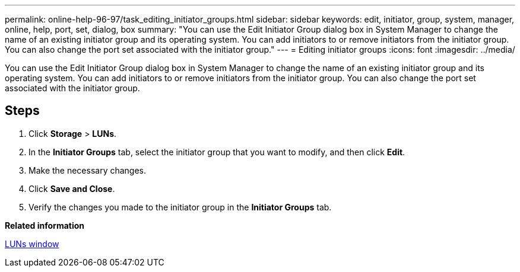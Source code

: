 ---
permalink: online-help-96-97/task_editing_initiator_groups.html
sidebar: sidebar
keywords: edit, initiator, group, system, manager, online, help, port, set, dialog, box
summary: "You can use the Edit Initiator Group dialog box in System Manager to change the name of an existing initiator group and its operating system. You can add initiators to or remove initiators from the initiator group. You can also change the port set associated with the initiator group."
---
= Editing initiator groups
:icons: font
:imagesdir: ../media/

[.lead]
You can use the Edit Initiator Group dialog box in System Manager to change the name of an existing initiator group and its operating system. You can add initiators to or remove initiators from the initiator group. You can also change the port set associated with the initiator group.

== Steps

. Click *Storage* > *LUNs*.
. In the *Initiator Groups* tab, select the initiator group that you want to modify, and then click *Edit*.
. Make the necessary changes.
. Click *Save and Close*.
. Verify the changes you made to the initiator group in the *Initiator Groups* tab.

*Related information*

xref:reference_luns_window.adoc[LUNs window]
